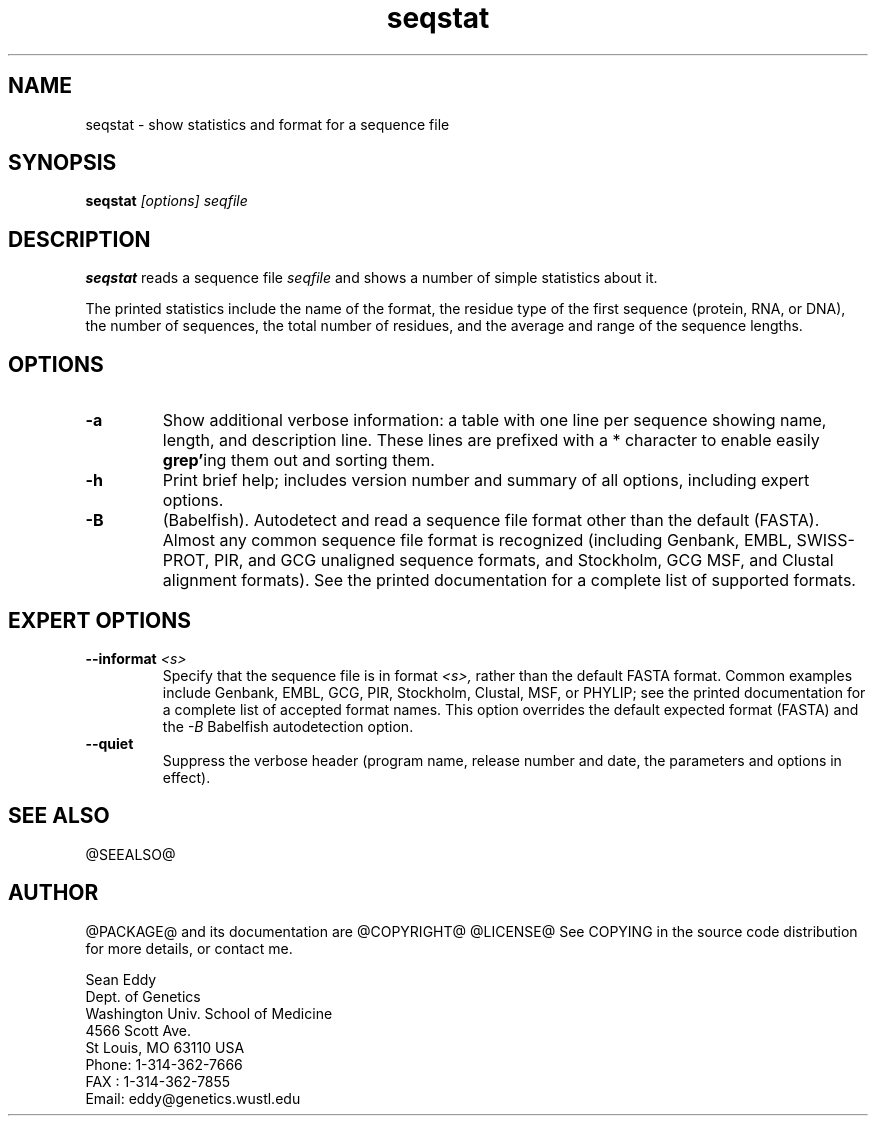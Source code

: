 .TH "seqstat" 1 "@RELEASEDATE@" "@PACKAGE@ @RELEASE@" "@PACKAGE@ Manual"

.SH NAME
.TP 
seqstat - show statistics and format for a sequence file

.SH SYNOPSIS
.B seqstat
.I [options]
.I seqfile

.SH DESCRIPTION

.B seqstat
reads a sequence file
.I seqfile
and shows a number of simple statistics about it.

.pp
The printed statistics include the name of the format, the residue
type of the first sequence (protein, RNA, or DNA), the number of
sequences, the total number of residues, and the average and range of
the sequence lengths.

.SH OPTIONS

.TP
.B -a 
Show additional verbose information: a table with one line per
sequence showing name, length, and description line.
These lines are prefixed with a * character to enable
easily 
.BR grep' ing
them out and sorting them. 

.TP
.B -h
Print brief help; includes version number and summary of
all options, including expert options.

.TP
.B -B
(Babelfish). Autodetect and read a sequence file format other than the
default (FASTA). Almost any common sequence file format is recognized
(including Genbank, EMBL, SWISS-PROT, PIR, and GCG unaligned sequence
formats, and Stockholm, GCG MSF, and Clustal alignment formats). See
the printed documentation for a complete list of supported formats.

.SH EXPERT OPTIONS

.TP
.BI --informat " <s>"
Specify that the sequence file is in format 
.I <s>,
rather than the default FASTA format.
Common examples include Genbank, EMBL, GCG, 
PIR, Stockholm, Clustal, MSF, or PHYLIP; 
see the printed documentation for a complete list
of accepted format names.
This option overrides the default expected format (FASTA)
and the 
.I -B
Babelfish autodetection option.

.TP
.B --quiet
Suppress the verbose header (program name, release number
and date, the parameters and options in effect).

.SH SEE ALSO

.PP
@SEEALSO@

.SH AUTHOR

@PACKAGE@ and its documentation are @COPYRIGHT@
@LICENSE@
See COPYING in the source code distribution for more details, or contact me.

.nf
Sean Eddy
Dept. of Genetics
Washington Univ. School of Medicine
4566 Scott Ave.
St Louis, MO 63110 USA
Phone: 1-314-362-7666
FAX  : 1-314-362-7855
Email: eddy@genetics.wustl.edu
.fi


